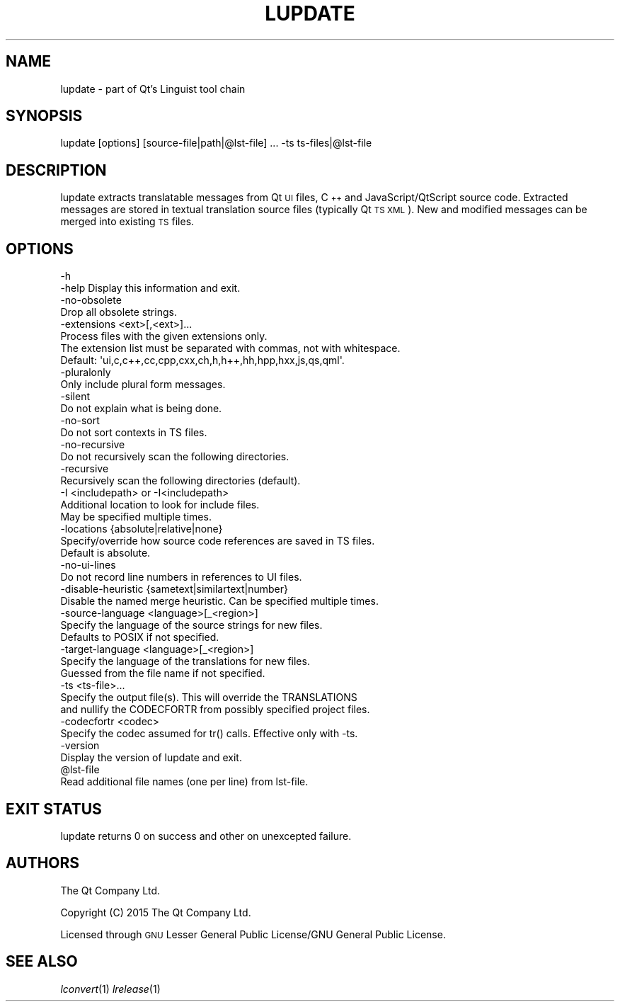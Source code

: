 .\" Automatically generated by Pod::Man 2.28 (Pod::Simple 3.29)
.\"
.\" Standard preamble:
.\" ========================================================================
.de Sp \" Vertical space (when we can't use .PP)
.if t .sp .5v
.if n .sp
..
.de Vb \" Begin verbatim text
.ft CW
.nf
.ne \\$1
..
.de Ve \" End verbatim text
.ft R
.fi
..
.\" Set up some character translations and predefined strings.  \*(-- will
.\" give an unbreakable dash, \*(PI will give pi, \*(L" will give a left
.\" double quote, and \*(R" will give a right double quote.  \*(C+ will
.\" give a nicer C++.  Capital omega is used to do unbreakable dashes and
.\" therefore won't be available.  \*(C` and \*(C' expand to `' in nroff,
.\" nothing in troff, for use with C<>.
.tr \(*W-
.ds C+ C\v'-.1v'\h'-1p'\s-2+\h'-1p'+\s0\v'.1v'\h'-1p'
.ie n \{\
.    ds -- \(*W-
.    ds PI pi
.    if (\n(.H=4u)&(1m=24u) .ds -- \(*W\h'-12u'\(*W\h'-12u'-\" diablo 10 pitch
.    if (\n(.H=4u)&(1m=20u) .ds -- \(*W\h'-12u'\(*W\h'-8u'-\"  diablo 12 pitch
.    ds L" ""
.    ds R" ""
.    ds C` ""
.    ds C' ""
'br\}
.el\{\
.    ds -- \|\(em\|
.    ds PI \(*p
.    ds L" ``
.    ds R" ''
.    ds C`
.    ds C'
'br\}
.\"
.\" Escape single quotes in literal strings from groff's Unicode transform.
.ie \n(.g .ds Aq \(aq
.el       .ds Aq '
.\"
.\" If the F register is turned on, we'll generate index entries on stderr for
.\" titles (.TH), headers (.SH), subsections (.SS), items (.Ip), and index
.\" entries marked with X<> in POD.  Of course, you'll have to process the
.\" output yourself in some meaningful fashion.
.\"
.\" Avoid warning from groff about undefined register 'F'.
.de IX
..
.nr rF 0
.if \n(.g .if rF .nr rF 1
.if (\n(rF:(\n(.g==0)) \{
.    if \nF \{
.        de IX
.        tm Index:\\$1\t\\n%\t"\\$2"
..
.        if !\nF==2 \{
.            nr % 0
.            nr F 2
.        \}
.    \}
.\}
.rr rF
.\" ========================================================================
.\"
.IX Title "LUPDATE 1"
.TH LUPDATE 1 "2016-08-01" "Katie 4.9.0" "Katie Manual"
.\" For nroff, turn off justification.  Always turn off hyphenation; it makes
.\" way too many mistakes in technical documents.
.if n .ad l
.nh
.SH "NAME"
lupdate \- part of Qt's Linguist tool chain
.SH "SYNOPSIS"
.IX Header "SYNOPSIS"
lupdate [options] [source\-file|path|@lst\-file] ... \-ts ts\-files|@lst\-file
.SH "DESCRIPTION"
.IX Header "DESCRIPTION"
lupdate extracts translatable messages from Qt \s-1UI\s0 files, \*(C+ and
JavaScript/QtScript source code. Extracted messages are stored in textual
translation source files (typically Qt \s-1TS XML\s0). New and modified messages can
be merged into existing \s-1TS\s0 files.
.SH "OPTIONS"
.IX Header "OPTIONS"
.Vb 4
\&    \-h
\&    \-help  Display this information and exit.
\&    \-no\-obsolete
\&           Drop all obsolete strings.
\&
\&    \-extensions <ext>[,<ext>]...
\&           Process files with the given extensions only.
\&           The extension list must be separated with commas, not with whitespace.
\&           Default: \*(Aqui,c,c++,cc,cpp,cxx,ch,h,h++,hh,hpp,hxx,js,qs,qml\*(Aq.
\&
\&    \-pluralonly
\&           Only include plural form messages.
\&
\&    \-silent
\&           Do not explain what is being done.
\&
\&    \-no\-sort
\&           Do not sort contexts in TS files.
\&
\&    \-no\-recursive
\&           Do not recursively scan the following directories.
\&
\&    \-recursive
\&           Recursively scan the following directories (default).
\&
\&    \-I <includepath> or \-I<includepath>
\&           Additional location to look for include files.
\&           May be specified multiple times.
\&
\&    \-locations {absolute|relative|none}
\&           Specify/override how source code references are saved in TS files.
\&           Default is absolute.
\&    \-no\-ui\-lines
\&           Do not record line numbers in references to UI files.
\&
\&    \-disable\-heuristic {sametext|similartext|number}
\&           Disable the named merge heuristic. Can be specified multiple times.
\&
\&    \-source\-language <language>[_<region>]
\&           Specify the language of the source strings for new files.
\&           Defaults to POSIX if not specified.
\&
\&    \-target\-language <language>[_<region>]
\&           Specify the language of the translations for new files.
\&           Guessed from the file name if not specified.
\&
\&    \-ts <ts\-file>...
\&           Specify the output file(s). This will override the TRANSLATIONS
\&           and nullify the CODECFORTR from possibly specified project files.
\&
\&    \-codecfortr <codec>
\&           Specify the codec assumed for tr() calls. Effective only with \-ts.
\&
\&    \-version
\&           Display the version of lupdate and exit.
\&
\&    @lst\-file
\&           Read additional file names (one per line) from lst\-file.
.Ve
.SH "EXIT STATUS"
.IX Header "EXIT STATUS"
lupdate returns 0 on success and other on unexcepted failure.
.SH "AUTHORS"
.IX Header "AUTHORS"
The Qt Company Ltd.
.PP
Copyright (C) 2015 The Qt Company Ltd.
.PP
Licensed through \s-1GNU\s0 Lesser General Public License/GNU General Public License.
.SH "SEE ALSO"
.IX Header "SEE ALSO"
\&\fIlconvert\fR\|(1) \fIlrelease\fR\|(1)
